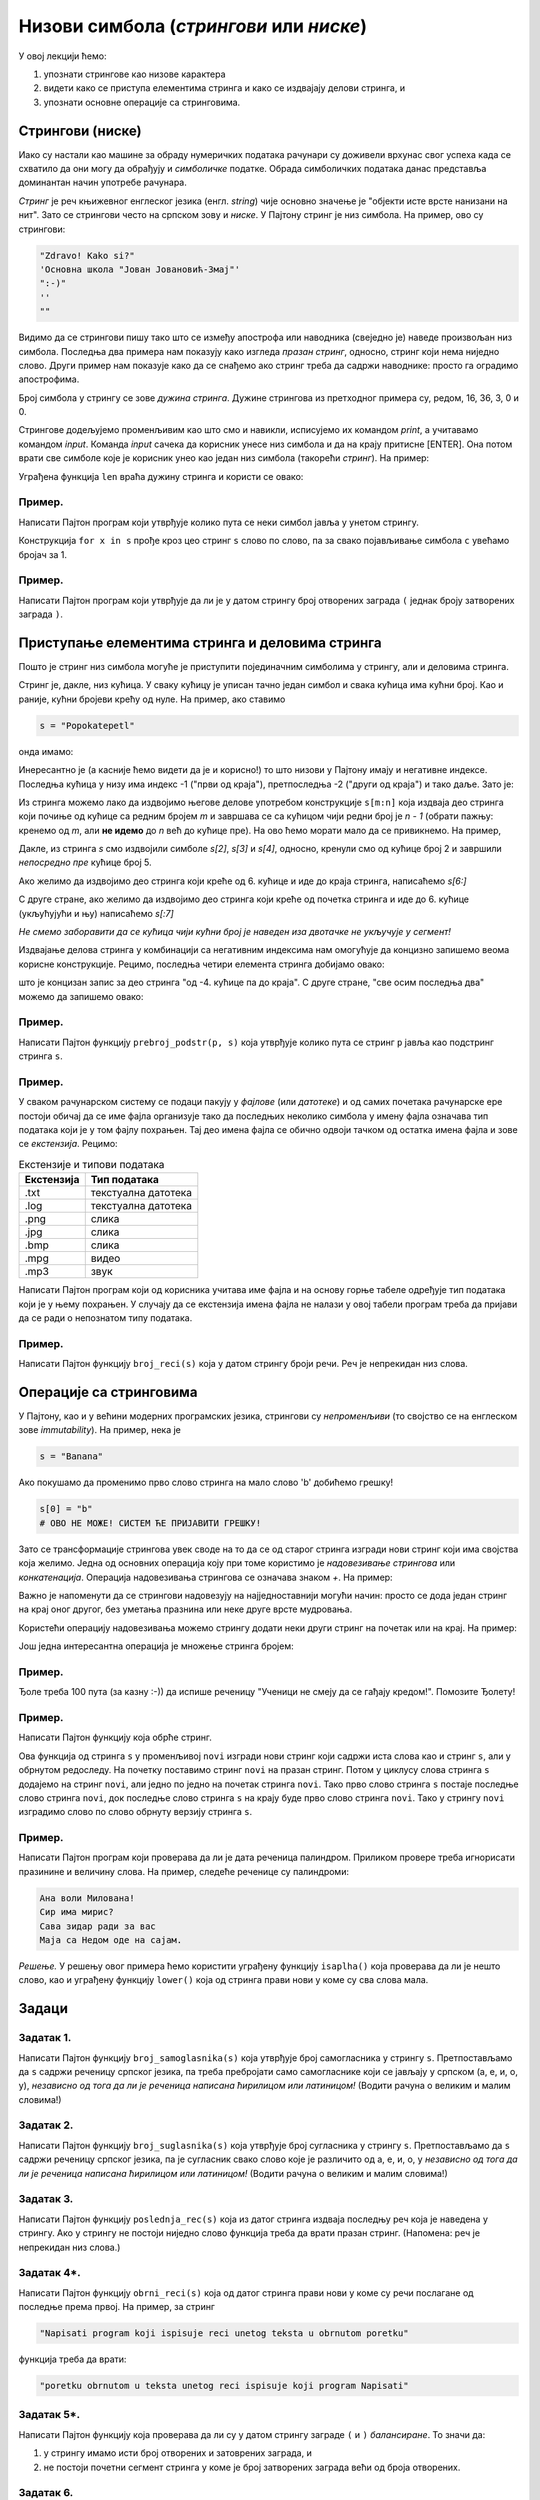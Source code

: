 Низови симбола (*стрингови* или *ниске*)
===========================================

У овој лекцији ћемо:

1. упознати стрингове као низове карактера
2. видети како се приступа елементима стринга и како се издвајају делови стринга, и
3. упознати основне операције са стринговима.

Стрингови (ниске)
-----------------

Иако су настали као машине за обраду нумеричких података рачунари су доживели врхунас свог успеха
када се схватило да они могу да обрађују и *симболичке* податке. Обрада симболичких података данас
представља доминантан начин употребе рачунара.

*Стринг* је реч књижевног енглеског језика (енгл. *string*) чије основно значење је
"објекти исте врсте нанизани на нит". Зато се стрингови често на српском зову и *ниске*.
У Пајтону стринг је низ симбола. На пример, ово су стрингови:

.. code-block:: python

   "Zdravo! Kako si?"
   'Основна школа "Јован Јовановић-Змај"'
   ":-)"
   ''
   ""

Видимо да се стрингови пишу тако што се између апострофа или наводника (свеједно је) наведе произвољан низ симбола.
Последња два примера нам показују како изгледа *празан стринг*, односно, стринг који нема ниједно слово.
Други пример нам показује како да се снађемо ако стринг треба да садржи наводнике: просто га оградимо апострофима.

Број симбола у стрингу се зове *дужина стринга*. Дужине стрингова из претходног примера су, редом, 16, 36, 3, 0 и 0.

Стрингове додељујемо променљивим као што смо и навикли, исписујемо их командом `print`, а учитавамо командом `input`.
Команда `input` сачека да корисник унесе низ симбола и да на крају притисне [ENTER]. Она потом врати све симболе
које је корисник унео као један низ симбола (такорећи *стринг*). На пример:

.. activecode:: primer3-1
   :includesrc: _src/P03/Vokativ.py

.. infonote::

   Изврши исти програм и у Пајтон окружењу!
   
   Покрени IDLE, из фолдера ``P03`` учитај програм ``Vokativ.py`` и изврши га.

Уграђена функција ``len`` враћа дужину стринга и користи се овако:

.. activecode:: primer3-2

   ime = input("Unesi ime:")
   print("Ti se zoveš", ime, "i tvoje ime ima", len(ime), "slova")

Пример.
'''''''

Написати Пајтон програм који утврђује колико пута се неки симбол јавља у унетом стрингу.

.. activecode:: primer3-3
   :includesrc: _src/P03/Broj_simbola.py

Конструкција ``for x in s`` прође кроз цео стринг ``s`` слово по слово, па за свако појављивање симбола ``c`` увећамо бројач за 1.

.. infonote::

   Изврши исти програм и у Пајтон окружењу!
   
   Покрени IDLE, из фолдера ``P03`` учитај програм ``Broj_simbola.py`` и изврши га.


Пример.
'''''''

Написати Пајтон програм који утврђује да ли је у датом стрингу број отворених заграда ``(`` једнак броју затворених заграда ``)``.

.. activecode:: primer3-4
   :includesrc: _src/P03/Zagrade.py

.. infonote::

   Изврши исти програм и у Пајтон окружењу!
   
   Покрени IDLE, из фолдера ``P03`` учитај програм ``Zagrade.py`` и изврши га.

   
Приступање елементима стринга и деловима стринга
------------------------------------------------

Пошто је стринг низ симбола могуће је приступити појединачним симболима у стрингу, али и деловима стринга.

.. image:: ../../_images/Y103.jpg
   :width: 800

Стринг је, дакле, низ кућица. У сваку кућицу је уписан тачно један симбол и свака кућица има кућни број.
Као и раније, кућни бројеви крећу од нуле. На пример, ако ставимо

.. code-block:: python

   s = "Popokatepetl"

онда имамо:

.. activecode:: primer3-5

   s = "Popokatepetl"
   print(s[4])
   print(s[0])

Инересантно је (а касније ћемо видети да је и корисно!) то што низови у Пајтону имају и негативне индексе.
Последња кућица у низу има индекс -1 ("први од краја"), претпоследња -2 ("други од краја") и тако даље. Зато је:

.. activecode:: primer3-6

   s = "Popokatepetl"
   print(s[-1])
   print(s[-5])

Из стринга можемо лако да издвојимо његове делове употребом конструкције ``s[m:n]``
која издваја део стринга који почиње од кућице са редним бројем *m* и завршава се са кућицом чији редни број је *n - 1*
(обрати пажњу: кренемо од *m*, али **не идемо** до *n* већ до кућице пре). На ово ћемо морати мало да се привикнемо. На пример,

.. activecode:: primer3-7

   s = "Popokatepetl"
   print(s[2:5])

Дакле, из стринга *s* смо издвојили симболе *s[2]*, *s[3]* и *s[4]*, односно, кренули смо од кућице број 2 и завршили
*непосредно пре* кућице број 5.

Ако желимо да издвојимо део стринга који креће од 6. кућице и иде до краја стринга, написаћемо *s[6:]*

.. activecode:: primer3-8

   s = "Popokatepetl"
   print(s[6:])

С друге стране, ако желимо да издвојимо део стринга који креће од почетка стринга и иде до 6. кућице (укљућујући и њу) написаћемо
*s[:7]*

.. activecode:: primer3-9

   s = "Popokatepetl"
   print(s[:7])

*Не смемо заборавити да се кућица чији кућни број је наведен иза двотачке не укључује у сегмент!*

Издвајање делова стринга у комбинацији са негативним индексима нам омогућује да концизно запишемо веома корисне конструкције.
Рецимо, последња четири елемента стринга добијамо овако:

.. activecode:: primer3-10

   s = "Popokatepetl"
   print(s[-4:])

што је концизан запис за део стринга "од -4. кућице па до краја". С друге стране, "све осим последња два" можемо да запишемо овако:

.. activecode:: primer3-11

   s = "Popokatepetl"
   print(s[:-2])


Пример.
'''''''

Написати Пајтон функцију ``prebroj_podstr(p, s)`` која утврђује колико пута се стринг ``p`` јавља као подстринг стринга ``s``.

.. activecode:: primer3-12
   :includesrc: _src/P03/Prebroj_podstr.py

.. infonote::

   Изврши исти програм и у Пајтон окружењу!
   
   Покрени IDLE, из фолдера ``P03`` учитај програм ``Prebroj_podstr.py`` и изврши га.


Пример.
'''''''

У сваком рачунарском систему се подаци пакују у *фајлове* (или *датотеке*) и од самих почетака рачунарске ере постоји обичај
да се име фајла организује тако да последњих неколико симбола у имену фајла означава тип података који је у том фајлу похрањен.
Тај део имена фајла се обично одвоји тачком од остатка имена фајла и зове се *екстензија*. Рецимо:

.. csv-table:: Екстензије и типови података
   :header: "Екстензија", "Тип података"
   :align: left

   ".txt", "текстуална датотека"
   ".log", "текстуална датотека"
   ".png", "слика              "
   ".jpg", "слика              "
   ".bmp", "слика              "
   ".mpg", "видео              "
   ".mp3", "звук               "

Написати Пајтон програм који од корисника учитава име фајла и на основу горње табеле одређује тип
података који је у њему похрањен. У случају да се екстензија имена фајла не налази у овој табели
програм треба да пријави да се ради о непознатом типу података.

.. activecode:: primer3-13
   :includesrc: _src/P03/Ekstenzije.py

.. infonote::

   Изврши исти програм и у Пајтон окружењу!
   
   Покрени IDLE, из фолдера ``P03`` учитај програм ``Ekstenzije.py`` и изврши га.


Пример.
'''''''

Написати Пајтон функцију ``broj_reci(s)`` која у датом стрингу броји речи. Реч је непрекидан низ слова.

.. activecode:: primer3-14
   :includesrc: _src/P03/Broj_reci.py

.. infonote::

   Изврши исти програм и у Пајтон окружењу!
   
   Покрени IDLE, из фолдера ``P03`` учитај програм ``Broj_reci.py`` и изврши га.



Операције са стринговима
------------------------

У Пајтону, као и у већини модерних програмских језика, стрингови су *непроменљиви* (то својство се на енглеском зове
*immutability*). На пример, нека је

.. code-block:: python

   s = "Banana"

Ако покушамо да променимо прво слово стринга на мало слово 'b' добићемо грешку!

.. code-block:: python

   s[0] = "b"
   # ОВО НЕ МОЖЕ! СИСТЕМ ЋЕ ПРИЈАВИТИ ГРЕШКУ!

Зато се трансформације стрингова увек своде на то да се од старог стринга изгради нови стринг који има својства која желимо.
Једна од основних операција коју при томе користимо је *надовезивање стрингова* или *конкатенација*.
Операција надовезивања стрингова се означава знаком `+`. На пример:

.. activecode:: primer3-15

   s = "Novi"
   t = "Beograd"
   print(s + t)

Важно је напоменути да се стрингови надовезују на најједноставнији могући начин: просто се дода један стринг на крај
оног другог, без уметања празнина или неке друге врсте мудровања.

Користећи операцију надовезивања можемо стрингу додати неки други стринг на почетак или на крај. На пример:

.. activecode:: primer3-16

   s = "bana"
   s = "opro" + s
   print(s)

   t = "bana"
   t = t + "na"
   print(t)

Још једна интересантна операција је множење стринга бројем:

.. activecode:: primer3-17

   print("Mir! " * 3)

Пример.
'''''''

Ђоле треба 100 пута (за казну :-)) да испише реченицу "Ученици не смеју да се гађају кредом!". Помозите Ђолету!

.. activecode:: primer3-18

   print("Ученици не смеју да се гађају кредом! " * 100)

Пример.
'''''''

Написати Пајтон функцију која обрће стринг.

.. activecode:: primer3-19
   :includesrc: _src/P03/Obrni_string.py

.. infonote::

   Изврши исти програм и у Пајтон окружењу!
   
   Покрени IDLE, из фолдера ``P03`` учитај програм ``Obrni_string.py`` и изврши га.

Ова функција од стринга ``s`` у променљивој ``novi`` изгради нови стринг који садржи иста слова као и стринг ``s``,
али у обрнутом редоследу. На почетку поставимо стринг ``novi`` на празан стринг. Потом у циклусу слова стринга
``s`` додајемо на стринг ``novi``, али једно по једно на почетак стринга ``novi``.
Тако прво слово стринга ``s`` постаје последње слово стринга ``novi``, док последње слово стринга ``s``
на крају буде прво слово стринга ``novi``. Тако у стрингу ``novi`` изградимо слово по слово обрнуту верзију
стринга ``s``.

Пример.
'''''''

Написати Пајтон програм који проверава да ли је дата реченица палиндром.
Приликом провере треба игнорисати празинине и величину слова. На пример, следеће реченице су палиндроми:

.. code-block:: text

   Ана воли Милована!
   Сир има мирис?
   Сава зидар ради за вас
   Маја са Недом оде на сајам.

*Решење.* У решењу овог примера ћемо користити уграђену функцију ``isaplha()``
која проверава да ли је нешто слово, као и уграђену функцију ``lower()`` која од стринга прави нови у коме су сва слова мала.

.. activecode:: primer3-20
   :includesrc: _src/P03/Palindrom.py

.. infonote::

   Изврши исти програм и у Пајтон окружењу!
   
   Покрени IDLE, из фолдера ``P03`` учитај програм ``Palindrom.py`` и изврши га.


Задаци
------

Задатак 1.
''''''''''''''''''''''

Написати Пајтон функцију ``broj_samoglasnika(s)`` која
утврђује број самогласника у стрингу ``s``. Претпостављамо да ``s`` садржи реченицу
српског језика, па треба пребројати само самогласнике који се јављају у српском (а, е, и, о, у),
*независно од тога да ли је реченица написана ћирилицом или латиницом!*
(Водити рачуна о великим и малим словима!)

.. activecode:: zadatak3-1
   :runortest: test1, test2, test3, test4
   :nocodelens:

   # -*- acsection: general-init -*-
   # -*- acsection: main -*-
   def broj_samoglasnika(s):
       # Овде напиши функцију
       return -1234  # поправи овај ред!

   # Провера
   test1 = broj_samoglasnika("Ovde ima mnogo samoglasnika")
   test2 = broj_samoglasnika("Led je čvrst, krt i tvrd.")
   test3 = broj_samoglasnika("Čvrst, krt, tvrd zvrk!")
   test4 = broj_samoglasnika("")
   # -*- acsection: after-main -*-
   print(test1, test2, test3, test4)
   ====
   from unittest.gui import TestCaseGui
   class myTests(TestCaseGui):
       def testOne(self):
           def __samogl(c):
               return c.lower() in ["a", "e", "i", "o", "u", "а", "е", "и", "о", "у"]
           def __brsam(s):
               n=0
               for c in s:
                   if __samogl(c): n += 1
               return n
           rez1 = __brsam("Ovde ima mnogo samoglasnika")
           rez2 = __brsam("Led je čvrst, krt i tvrd.")
           rez3 = __brsam("Čvrst, krt, tvrd zvrk!")
           rez4 = __brsam("")
           run_test = acMainSection(test1=test1,test2=test2,test3=test3,test4=test4)
           self.assertEqual(run_test["test1"], rez1, "Вредност променљиве 'test1' треба да буде %s" % rez1)
           self.assertEqual(run_test["test2"], rez2, "Вредност променљиве 'test2' треба да буде %s" % rez2)
           self.assertEqual(run_test["test3"], rez3, "Вредност променљиве 'test3' треба да буде %s" % rez3)
           self.assertEqual(run_test["test4"], rez4, "Вредност променљиве 'test4' треба да буде %s" % rez4)
   myTests().main()

Задатак 2.
''''''''''''''''''''''

Написати Пајтон функцију ``broj_suglasnika(s)`` која
утврђује број сугласника у стрингу ``s``. Претпостављамо да ``s`` садржи реченицу
српског језика, па је сугласник свако слово које је различито од а, е, и, о, у
*независно од тога да ли је реченица написана ћирилицом или латиницом!*
(Водити рачуна о великим и малим словима!)

.. activecode:: zadatak3-1b
   :runortest: test1, test2, test3, test4
   :nocodelens:

   # -*- acsection: general-init -*-
   # -*- acsection: main -*-
   def broj_suglasnika(s):
       # Овде напиши функцију
       return -1234  # поправи овај ред!

   # Провера
   test1 = broj_suglasnika("Ovde ima mnogo samoglasnika")
   test2 = broj_suglasnika("Led je čvrst, krt i tvrd.")
   test3 = broj_suglasnika("Čvrst, krt, tvrd zvrk!")
   test4 = broj_suglasnika("")
   # -*- acsection: after-main -*-
   print(test1, test2, test3, test4)
   ====
   from unittest.gui import TestCaseGui
   class myTests(TestCaseGui):
       def testOne(self):
           def __samogl(c):
               return c.lower() in ["a", "e", "i", "o", "u", "а", "е", "и", "о", "у"]
           def __sugl(c):
               return c.isalpha() and not __samogl(c)
           def __brsug(s):
               n=0
               for c in s:
                   if __sugl(c): n += 1
               return n
           rez1 = __brsug("Ovde ima mnogo samoglasnika")
           rez2 = __brsug("Led je čvrst, krt i tvrd.")
           rez3 = __brsug("Čvrst, krt, tvrd zvrk!")
           rez4 = __brsug("")
           run_test = acMainSection(test1=test1,test2=test2,test3=test3,test4=test4)
           self.assertEqual(run_test["test1"], rez1, "Вредност променљиве 'test1' треба да буде %s" % rez1)
           self.assertEqual(run_test["test2"], rez2, "Вредност променљиве 'test2' треба да буде %s" % rez2)
           self.assertEqual(run_test["test3"], rez3, "Вредност променљиве 'test3' треба да буде %s" % rez3)
           self.assertEqual(run_test["test4"], rez4, "Вредност променљиве 'test4' треба да буде %s" % rez4)
   myTests().main()



Задатак 3.
''''''''''''''''''''''

Написати Пајтон функцију ``poslednja_rec(s)`` која из датог стринга издваја последњу реч која је
наведена у стрингу. Ако у стрингу не постоји ниједно слово функција треба да врати празан стринг.
(Напомена: реч је непрекидан низ слова.)

.. activecode:: zadatak3-2
   :runortest: test1, test2, test3, test4
   :nocodelens:

   # -*- acsection: general-init -*-
   # -*- acsection: main -*-
   def poslednja_rec(s):
       # Овде напиши функцију
       return -1234  # поправи овај ред!

   # Провера
   test1 = poslednja_rec("Ovaj string ima pet reci")
   test2 = poslednja_rec("Ovaj string se zavrsava uzvicnicima!!!")
   test3 = poslednja_rec("Test")
   test4 = poslednja_rec("1 2 3 4 5")
   # -*- acsection: after-main -*-
   print(test1, test2, test3, test4)
   ====
   from unittest.gui import TestCaseGui
   class myTests(TestCaseGui):
       def testOne(self):
           rez1 = "reci"
           rez2 = "uzvicnicima"
           rez3 = "Test"
           rez4 = ""
           run_test = acMainSection(test1=test1,test2=test2,test3=test3,test4=test4)
           self.assertEqual(run_test["test1"], rez1, "Вредност променљиве 'test1' треба да буде 'reci'")
           self.assertEqual(run_test["test2"], rez2, "Вредност променљиве 'test2' треба да буде 'uzvicnicima'")
           self.assertEqual(run_test["test3"], rez3, "Вредност променљиве 'test3' треба да буде 'Test'")
           self.assertEqual(run_test["test4"], rez4, "Вредност променљиве 'test4' треба да буде празан стринг")
   myTests().main()


Задатак 4*.
''''''''''''''''''''''

Написати Пајтон функцију ``obrni_reci(s)`` која од датог стринга прави нови у коме су речи
послагане од последње према првој. На пример, за стринг

.. code-block:: python

    "Napisati program koji ispisuje reci unetog teksta u obrnutom poretku"

функција треба да врати:

.. code-block:: python

    "poretku obrnutom u teksta unetog reci ispisuje koji program Napisati"

.. activecode:: zadatak3-3
   :runortest: test1, test2, test3
   :nocodelens:

   # -*- acsection: general-init -*-
   # -*- acsection: main -*-

   def obrni_reci(s):
       # Овде напиши функцију
       return -1234  # поправи овај ред!

   # Провера
   test1 = obrni_reci("Dve reci")
   test2 = obrni_reci("Ovaj string se ne zavrsava uzvicnikom")
   test3 = obrni_reci("Test")
   # -*- acsection: after-main -*-
   
   print(test1)
   print(test2)
   print(test3)
   ====
   from unittest.gui import TestCaseGui
   class myTests(TestCaseGui):
       def testOne(self):
           def __obrnir(s):
              s += " "
              t = ""
              w = ""
              for i in range(len(s)-1):
                  if s[i].isalpha():
                      w += s[i]
                      if not(s[i+1].isalpha()):
                          if t == "":
                              t = w
                          else:
                              t = w + " " + t
                          w = ""
              return t
           rez1 = __obrnir("Dve reci")
           rez2 = __obrnir("Ovaj string se ne zavrsava uzvicnikom")
           rez3 = __obrnir("Test")
           run_test = acMainSection(test1=test1,test2=test2,test3=test3)
           self.assertEqual(run_test["test1"], rez1, "Вредност променљиве 'test1' треба да буде '%s'" % rez1)
           self.assertEqual(run_test["test2"], rez2, "Вредност променљиве 'test2' треба да буде '%s'" % rez2)
           self.assertEqual(run_test["test3"], rez3, "Вредност променљиве 'test3' треба да буде '%s'" % rez3)
   myTests().main()





Задатак 5*.
''''''''''''''''''''''

Написати Пајтон функцију која проверава да ли су у датом стрингу заграде ``(`` и ``)`` *балансиране*.
То значи да:

1. у стрингу имамо исти број отворених и затоврених заграда, и
2. не постоји почетни сегмент стринга у коме је број затворених заграда већи од броја отворених.

.. activecode:: zadatak3-4
   :runortest: test1, test2, test3, test4, test5
   :nocodelens:

   # -*- acsection: general-init -*-
   # -*- acsection: main -*-
   def balansirane_zagrade(s):
       # Овде напиши функцију
       return -1234  # поправи овај ред!

   # Провера
   test1 = balansirane_zagrade("()") # јесу
   test2 = balansirane_zagrade("(())") # јесу
   test3 = balansirane_zagrade("(())(()(()()))") # јесу
   test4 = balansirane_zagrade(")(") # нису
   test5 = balansirane_zagrade("(()))(") # нису
   # -*- acsection: after-main -*-
   print(test1, test2, test3, test4, test5)
   ====
   from unittest.gui import TestCaseGui
   class myTests(TestCaseGui):
       def testOne(self):
           rez1 = True
           rez2 = True
           rez3 = True
           rez4 = False
           rez5 = False
           run_test = acMainSection(test1=test1,test2=test2,test3=test3,test4=test4,test5=test5)
           self.assertEqual(run_test["test1"], rez1, "Вредност променљиве 'test1' треба да буде %s" % rez1)
           self.assertEqual(run_test["test2"], rez2, "Вредност променљиве 'test2' треба да буде %s" % rez2)
           self.assertEqual(run_test["test3"], rez3, "Вредност променљиве 'test3' треба да буде %s" % rez3)
           self.assertEqual(run_test["test4"], rez4, "Вредност променљиве 'test4' треба да буде %s" % rez4)
           self.assertEqual(run_test["test5"], rez5, "Вредност променљиве 'test5' треба да буде %s" % rez5)
   myTests().main()








Задатак 6.
''''''''''''''''''''''

Написати Пајтон функцију ``razmeni(s, din_za_1_eur)`` која конвертује дати износ из динара у евре и обрнуто.
Стринг ``s`` садржи износ записан у облику ``број валута`` на пример овако:

.. code-block:: python

    "125 DIN"
    "217.50 EUR"
    "1527.99 DIN"
    "50 EUR"

док аргумент ``din_za_1_eur`` представља вредност једног евра у динарима.
Функција треба да врати стринг који има облик ``број валута``. При томе користи бити уграђене функције ``float`` и ``str``.
(За неки стринг ``p`` функција ``float(p)`` враћа број који је записан стрингом ``p`` игноришући при том празнине које се
можда јављају у стрингу; с друге стране, функција ``str`` од неког броја прави стринг који садржи његов запис.)

*Добијене износе НЕ ТРЕБА заокруживати на две децимале!*

Функција ``razmeni`` треба да ради овако:

.. code-block:: python

   >>> razmeni("124.99 EUR", 117.90)
   '14736.321‬ DIN'

   >>> razmeni("12000 DIN", 117.90)
   ‭'101.7811704 EUR'

Ако корисник унесе неку трећу валуту, програм треба да врати стринг "?VALUTA":

.. code-block:: python

   >>> razmeni("124.99 USD", 117.90)
   '?VALUTA'


.. activecode:: zadatak3-5
   :runortest: test1, test2, test3, test4
   :nocodelens:

   # -*- acsection: general-init -*-
   # -*- acsection: main -*-

   def razmeni(s, din_za_1_eur):
       # Овде напиши функцију
       return -1234  # поправи овај ред!

   # Провера
   test1 = razmeni("1 EUR", 117.90)
   test2 = razmeni("124.99 EUR", 117.90)
   test3 = razmeni("12000 DIN", 117.90)
   test4 = razmeni("1 USD", 107.90)
   # -*- acsection: after-main -*-
   
   print(test1)
   print(test2)
   print(test3)
   print(test4)
   ====
   from unittest.gui import TestCaseGui
   class myTests(TestCaseGui):
       def testOne(self):
           def __razmeni(s, dz1e):
               x = s.split()
               iznos = float(x[0])
               valuta = x[1]
               if valuta.upper() == "DIN": return str(iznos/dz1e) + " EUR"
               if valuta.upper() == "EUR": return str(iznos * dz1e) + " DIN"
               return "?VALUTA"
           rez1 = __razmeni("1 EUR", 117.90)
           rez2 = __razmeni("124.99 EUR", 117.90)
           rez3 = __razmeni("12000 DIN", 117.90)
           rez4 = __razmeni("1 USD", 107.90)
           run_test = acMainSection(test1=test1,test2=test2,test3=test3,test4=test4)
           self.assertEqual(run_test["test1"], rez1, "Вредност променљиве 'test1' треба да буде '%s'" % rez1)
           self.assertEqual(run_test["test2"], rez2, "Вредност променљиве 'test2' треба да буде '%s'" % rez2)
           self.assertEqual(run_test["test3"], rez3, "Вредност променљиве 'test3' треба да буде '%s'" % rez3)
           self.assertEqual(run_test["test4"], rez4, "Вредност променљиве 'test4' треба да буде '%s'" % rez4)
   myTests().main()



Задаци из Алгоритамске збирке задатака
----------------------------------------------

Решавањем следећих задатака можете да увежбате додатне вештине у раду са стринговима. 

https://petlja.org/biblioteka/r/problemi/Zbirka/prezime_pa_ime

https://petlja.org/biblioteka/r/problemi/Zbirka/da_li_je_podniska

https://petlja.org/biblioteka/r/problemi/Zbirka/izbacivanje_podniski

https://petlja.org/biblioteka/r/problemi/Zbirka/rec_frankenstajn

https://petlja.org/biblioteka/r/problemi/Zbirka/cezarov_kod

https://petlja.org/biblioteka/r/problemi/Zbirka/vrednost_izraza

https://petlja.org/biblioteka/r/problemi/Zbirka/spreadsheet_kolone

https://petlja.org/biblioteka/r/problemi/Zbirka/brojevne_osnove

https://petlja.org/biblioteka/r/problemi/Zbirka/arapski_u_rimski

https://petlja.org/biblioteka/r/problemi/Zbirka/rimski_u_arapski





